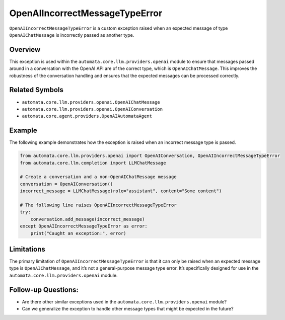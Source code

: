 OpenAIIncorrectMessageTypeError
===============================

``OpenAIIncorrectMessageTypeError`` is a custom exception raised when an
expected message of type ``OpenAIChatMessage`` is incorrectly passed as
another type.

Overview
--------

This exception is used within the ``automata.core.llm.providers.openai``
module to ensure that messages passed around in a conversation with the
OpenAI API are of the correct type, which is ``OpenAIChatMessage``. This
improves the robustness of the conversation handling and ensures that
the expected messages can be processed correctly.

Related Symbols
---------------

-  ``automata.core.llm.providers.openai.OpenAIChatMessage``
-  ``automata.core.llm.providers.openai.OpenAIConversation``
-  ``automata.core.agent.providers.OpenAIAutomataAgent``

Example
-------

The following example demonstrates how the exception is raised when an
incorrect message type is passed.

.. code:: python

   from automata.core.llm.providers.openai import OpenAIConversation, OpenAIIncorrectMessageTypeError
   from automata.core.llm.completion import LLMChatMessage

   # Create a conversation and a non-OpenAIChatMessage message
   conversation = OpenAIConversation()
   incorrect_message = LLMChatMessage(role="assistant", content="Some content")

   # The following line raises OpenAIIncorrectMessageTypeError
   try:
       conversation.add_message(incorrect_message)
   except OpenAIIncorrectMessageTypeError as error:
       print("Caught an exception:", error)

Limitations
-----------

The primary limitation of ``OpenAIIncorrectMessageTypeError`` is that it
can only be raised when an expected message type is
``OpenAIChatMessage``, and it’s not a general-purpose message type
error. It’s specifically designed for use in the
``automata.core.llm.providers.openai`` module.

Follow-up Questions:
--------------------

-  Are there other similar exceptions used in the
   ``automata.core.llm.providers.openai`` module?
-  Can we generalize the exception to handle other message types that
   might be expected in the future?

